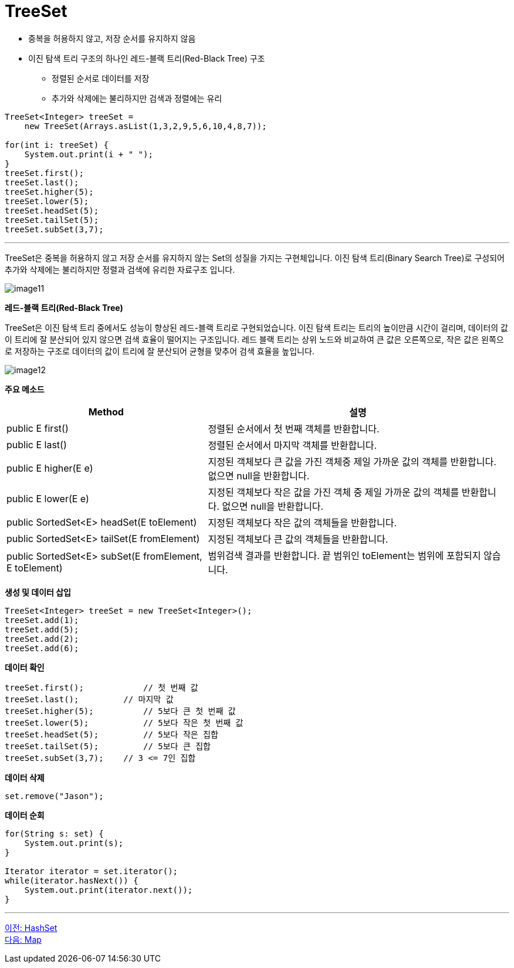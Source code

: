= TreeSet

* 중복을 허용하지 않고, 저장 순서를 유지하지 않음
* 이진 탐색 트리 구조의 하나인 레드-블랙 트리(Red-Black Tree) 구조
** 정렬된 순서로 데이터를 저장
** 추가와 삭제에는 불리하지만 검색과 정렬에는 유리

[source, java]
----
TreeSet<Integer> treeSet = 
    new TreeSet(Arrays.asList(1,3,2,9,5,6,10,4,8,7));

for(int i: treeSet) {
    System.out.print(i + " ");
}
treeSet.first();
treeSet.last();
treeSet.higher(5);
treeSet.lower(5);
treeSet.headSet(5);
treeSet.tailSet(5);
treeSet.subSet(3,7);
----

---

TreeSet은 중복을 허용하지 않고 저장 순서를 유지하지 않는 Set의 성질을 가지는 구현체입니다. 이진 탐색 트리(Binary Search Tree)로 구성되어 추가와 삭제에는 불리하지만 정렬과 검색에 유리한 자료구조 입니다.

image:../images/image11.png[]

*레드-블랙 트리(Red-Black Tree)*

TreeSet은 이진 탐색 트리 중에서도 성능이 향상된 레드-블랙 트리로 구현되었습니다. 이진 탐색 트리는 트리의 높이만큼 시간이 걸리며, 데이터의 값이 트리에 잘 분산되어 있지 않으면 검색 효율이 떨어지는 구조입니다. 레드 블랙 트리는 상위 노드와 비교하여 큰 값은 오른쪽으로, 작은 값은 왼쪽으로 저장하는 구조로 데이터의 값이 트리에 잘 분산되어 균형을 맞추어 검색 효율을 높입니다.

image:../images/image12.png[]

*주요 메소드*

[cols="2a, 3" options="header"]
|===
|Method|설명
|public E first()|정렬된 순서에서 첫 번째 객체를 반환합니다.
|public E last()|정렬된 순서에서 마지막 객체를 반환합니다.
|public E higher(E e)|지정된 객체보다 큰 값을 가진 객체중 제일 가까운 값의 객체를 반환합니다. 없으면 null을 반환합니다.
|public E lower(E e)|지정된 객체보다 작은 값을 가진 객체 중 제일 가까운 값의 객체를 반환합니다. 없으면 null을 반환합니다.
|public SortedSet<E> headSet(E toElement)|지정된 객체보다 작은 값의 객체들을 반환합니다.
|public SortedSet<E> tailSet(E fromElement)|지정된 객체보다 큰 값의 객체들을 반환합니다.
|public SortedSet<E> subSet(E fromElement, E toElement)|범위검색 결과를 반환합니다. 끝 범위인 toElement는 범위에 포함되지 않습니다.
|===

*생성 및 데이터 삽입*

[source, java]
----
TreeSet<Integer> treeSet = new TreeSet<Integer>();
treeSet.add(1);
treeSet.add(5);
treeSet.add(2);
treeSet.add(6);
----

*데이터 확인*

[source, java]
----
treeSet.first();	    // 첫 번째 값
treeSet.last();	        // 마지막 값
treeSet.higher(5);	    // 5보다 큰 첫 번째 값
treeSet.lower(5);	    // 5보다 작은 첫 번째 값
treeSet.headSet(5);	    // 5보다 작은 집합
treeSet.tailSet(5);	    // 5보다 큰 집합
treeSet.subSet(3,7);	// 3 <= 7인 집합
----

*데이터 삭제*

[source, java]
----
set.remove("Jason");
----

*데이터 순회*

[source, java]
----
for(String s: set) {
    System.out.print(s);
}

Iterator iterator = set.iterator();
while(iterator.hasNext()) {
    System.out.print(iterator.next());
}
----

---

link:./22_hashset.adoc[이전: HashSet] +
link:./24_map.adoc[다음: Map]
